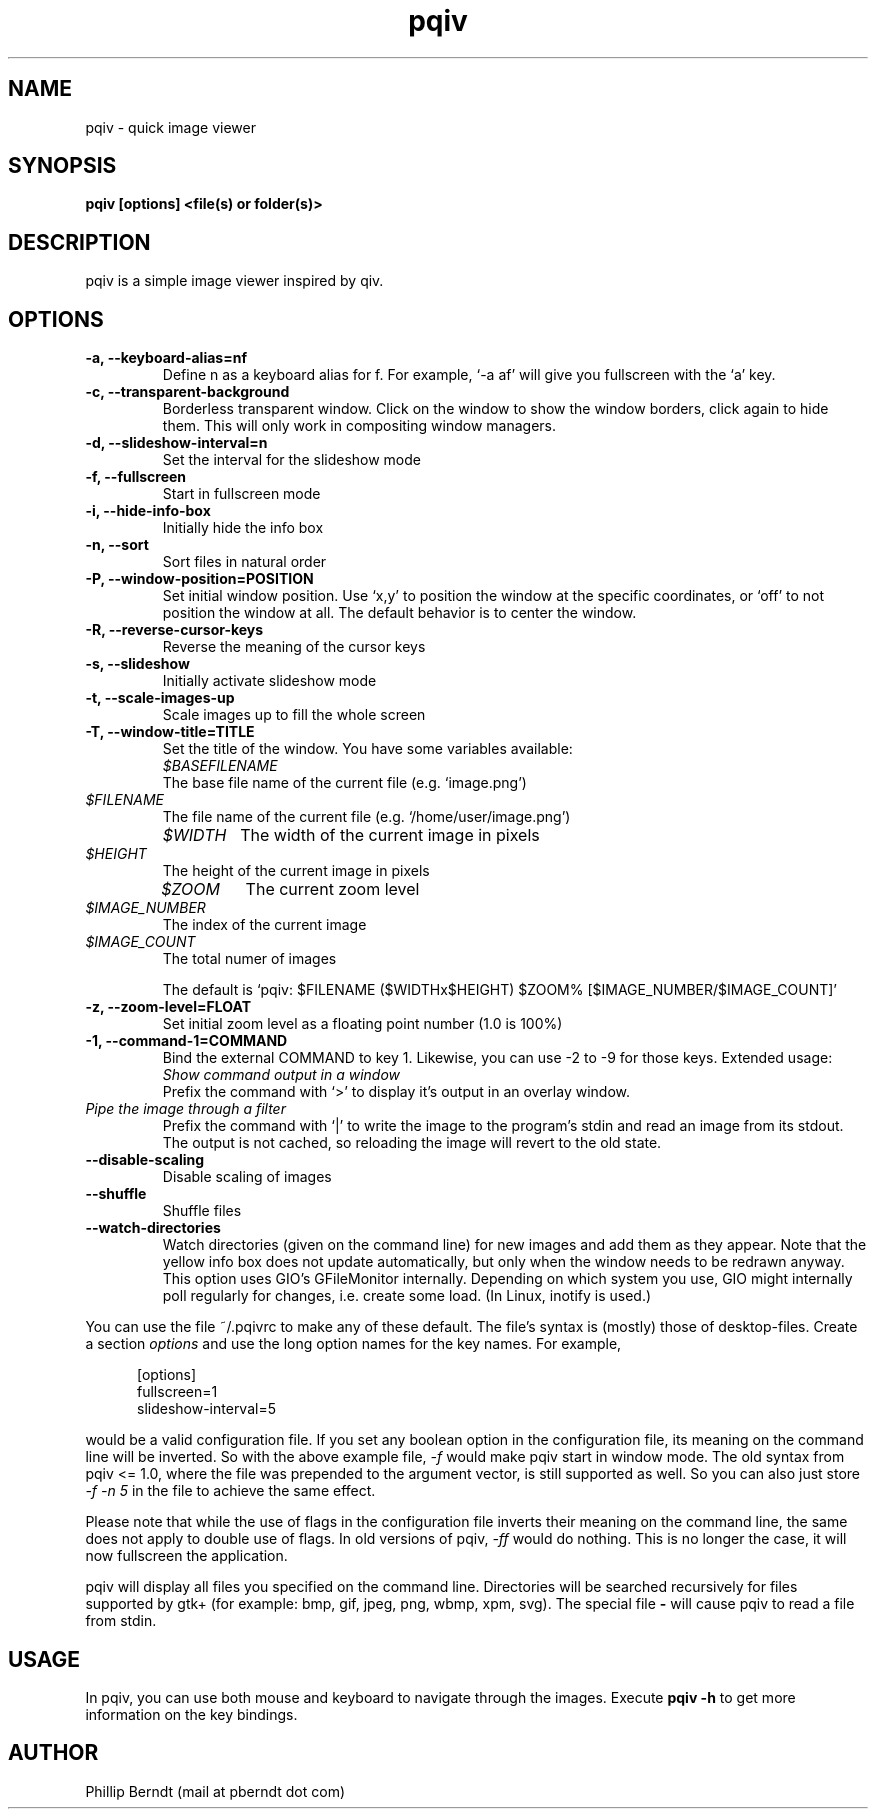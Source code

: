 .\" vim:filetype=groff
.TH pqiv 1 "09 June 2013" "" "pqiv manual"
.SH NAME
pqiv \- quick image viewer
.SH SYNOPSIS
.B "pqiv" [options] <file(s) or folder(s)>
.SH DESCRIPTION
pqiv is a simple image viewer inspired by qiv.
.SH OPTIONS
.TP
.B -a, --keyboard-alias=nf
Define n as a keyboard alias for f. For example, `-a af' will give you fullscreen with the `a' key.
.TP
.B -c, --transparent-background
Borderless transparent window. Click on the window to show the window borders,
click again to hide them.  This will only work in compositing window managers.
.TP
.B -d, --slideshow-interval=n
Set the interval for the slideshow mode
.TP
.B -f, --fullscreen
Start in fullscreen mode
.TP 
.B -i, --hide-info-box
Initially hide the info box
.TP
.B -n, --sort
Sort files in natural order
.TP
.B -P, --window-position=POSITION
Set initial window position. Use `x,y' to position the window at the specific
coordinates, or `off' to not position the window at all. The default behavior
is to center the window.
.TP
.B -R, --reverse-cursor-keys
Reverse the meaning of the cursor keys
.TP
.B -s, --slideshow
Initially activate slideshow mode
.TP
.B -t, --scale-images-up
Scale images up to fill the whole screen
.TP
.B -T, --window-title=TITLE
Set the title of the window. You have some variables available:

.po 7

.TP
.I $BASEFILENAME
The base file name of the current file (e.g. `image.png')

.TP
.I $FILENAME
The file name of the current file (e.g. `/home/user/image.png')

.TP
.I $WIDTH
The width of the current image in pixels

.TP
.I $HEIGHT
The height of the current image in pixels

.TP
.I $ZOOM
The current zoom level

.TP
.I $IMAGE_NUMBER
The index of the current image

.TP
.I $IMAGE_COUNT
The total numer of images

.po 0

The default is `pqiv: $FILENAME ($WIDTHx$HEIGHT) $ZOOM% [$IMAGE_NUMBER/$IMAGE_COUNT]'

.TP
.B -z, --zoom-level=FLOAT
Set initial zoom level as a floating point number (1.0 is 100%)
.TP
.B -1, --command-1=COMMAND
Bind the external COMMAND to key 1. Likewise, you can use -2 to -9 for those keys.
Extended usage:

.po 7

.TP
.I Show command output in a window
Prefix the command with 
.RI `>'
to display it's output in an overlay window.

.TP
.I Pipe the image through a filter
Prefix the command with 
.RI `|' 
to write the image to the program's stdin and read an image from its stdout.
The output is not cached, so reloading the image will revert to the old state.

.po 0

.TP
.B --disable-scaling
Disable scaling of images
.TP
.B --shuffle
Shuffle files
.TP
.B --watch-directories
Watch directories (given on the command line) for new images and add them as
they appear. Note that the yellow info box does not update automatically, but
only when the window needs to be redrawn anyway. This option uses GIO's
GFileMonitor internally. Depending on which system you use, GIO might internally
poll regularly for changes, i.e. create some load. (In Linux, inotify is used.)

.PP
You can use the file
.RI ~/.pqivrc
to make any of these default. The file's syntax is (mostly) those of desktop-files. Create a section
.I options
and use the long option names for the key names. For example,

.po 5

[options]
.br
fullscreen=1
.br
slideshow-interval=5

.po 0

would be a valid configuration file. If you set any boolean option in the
configuration file, its meaning on the command line will be inverted. So with
the above example file,
.I -f
would make pqiv start in window mode.
The old syntax from pqiv <= 1.0, where the file was prepended to the argument
vector, is still supported as well. So you can also just store
.I -f -n 5
in the file to achieve the same effect.

Please note that while the use of flags in the configuration file inverts their
meaning on the command line, the same does not apply to double use of flags. In
old versions of pqiv,
.I -ff
would do nothing. This is no longer the case, it will now fullscreen the application.

.PP
pqiv will display all files you specified on the command line. Directories will
be searched recursively for files supported by gtk+
(for example: bmp, gif, jpeg, png, wbmp, xpm, svg). The special file
.B -
will cause pqiv to read a file from stdin.

.SH USAGE
In pqiv, you can use both mouse and keyboard to navigate through the images. Execute
.B "pqiv" -h
to get more information on the key bindings.

.SH AUTHOR
.nf
Phillip Berndt (mail at pberndt dot com)
.nf

